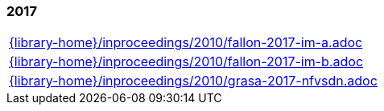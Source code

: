 //
// ============LICENSE_START=======================================================
//  Copyright (C) 2018 Sven van der Meer. All rights reserved.
// ================================================================================
// This file is licensed under the CREATIVE COMMONS ATTRIBUTION 4.0 INTERNATIONAL LICENSE
// Full license text at https://creativecommons.org/licenses/by/4.0/legalcode
// 
// SPDX-License-Identifier: CC-BY-4.0
// ============LICENSE_END=========================================================
//
// @author Sven van der Meer (vdmeer.sven@mykolab.com)
//

=== 2017
[cols="a", grid=rows, frame=none, %autowidth.stretch]
|===
|include::{library-home}/inproceedings/2010/fallon-2017-im-a.adoc[]
|include::{library-home}/inproceedings/2010/fallon-2017-im-b.adoc[]
|include::{library-home}/inproceedings/2010/grasa-2017-nfvsdn.adoc[]
|===


